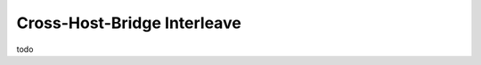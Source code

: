 .. host-bridge-interleave documentation

Cross-Host-Bridge Interleave
============================

todo
